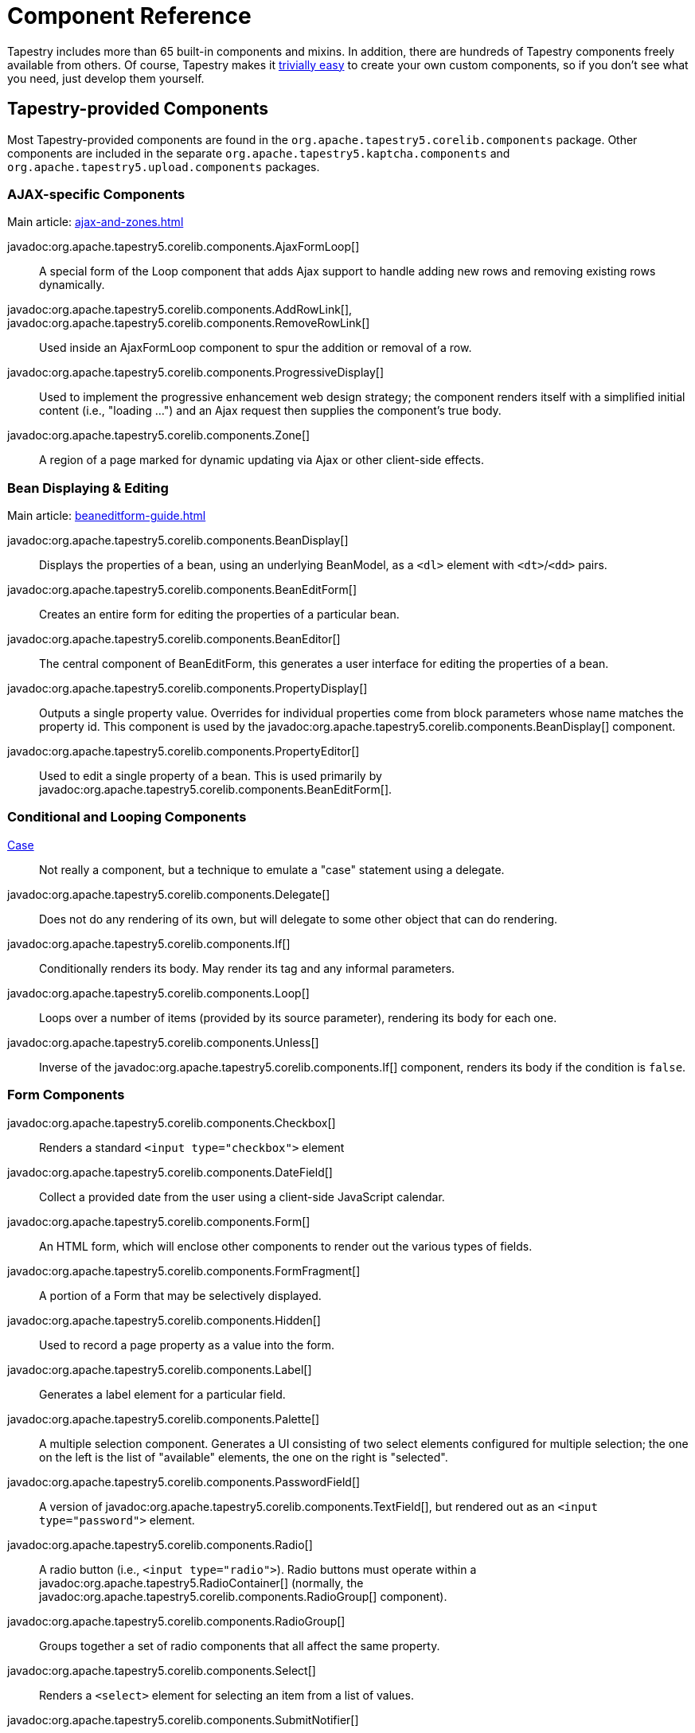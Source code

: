 = Component Reference

Tapestry includes more than 65 built-in components and mixins.
In addition, there are hundreds of Tapestry components freely available from others.
Of course, Tapestry makes it xref:component-classes.adoc[trivially easy] to create your own custom components, so if you don't see what you need, just develop them yourself.

== Tapestry-provided Components
Most Tapestry-provided components are found in the `org.apache.tapestry5.corelib.components` package. Other components are included in the separate `org.apache.tapestry5.kaptcha.components` and `org.apache.tapestry5.upload.components` packages.

=== AJAX-specific Components
Main article: xref:ajax-and-zones.adoc[]

javadoc:org.apache.tapestry5.corelib.components.AjaxFormLoop[]::
A special form of the Loop component that adds Ajax support to handle adding new rows and removing existing rows dynamically.

javadoc:org.apache.tapestry5.corelib.components.AddRowLink[], javadoc:org.apache.tapestry5.corelib.components.RemoveRowLink[]::
Used inside an AjaxFormLoop component to spur the addition or removal of a row.

javadoc:org.apache.tapestry5.corelib.components.ProgressiveDisplay[]::
Used to implement the progressive enhancement web design strategy; the component renders itself with a simplified initial content (i.e., "loading ...") and an Ajax request then supplies the component's true body.

javadoc:org.apache.tapestry5.corelib.components.Zone[]::
A region of a page marked for dynamic updating via Ajax or other client-side effects.

=== Bean Displaying & Editing
Main article: xref:beaneditform-guide.adoc[]

javadoc:org.apache.tapestry5.corelib.components.BeanDisplay[]::
Displays the properties of a bean, using an underlying BeanModel, as a `<dl>` element with `<dt>`/`<dd>` pairs.

javadoc:org.apache.tapestry5.corelib.components.BeanEditForm[]::
Creates an entire form for editing the properties of a particular bean.

javadoc:org.apache.tapestry5.corelib.components.BeanEditor[]::
The central component of BeanEditForm, this generates a user interface for editing the properties of a bean.

javadoc:org.apache.tapestry5.corelib.components.PropertyDisplay[]::
Outputs a single property value.
Overrides for individual properties come from block parameters whose name matches the property id.
This component is used by the javadoc:org.apache.tapestry5.corelib.components.BeanDisplay[] component.

javadoc:org.apache.tapestry5.corelib.components.PropertyEditor[]::
Used to edit a single property of a bean.
This is used primarily by javadoc:org.apache.tapestry5.corelib.components.BeanEditForm[].

=== Conditional and Looping Components

xref:switching-cases.adoc[Case]::
Not really a component, but a technique to emulate a "case" statement using a delegate.

javadoc:org.apache.tapestry5.corelib.components.Delegate[]::
Does not do any rendering of its own, but will delegate to some other object that can do rendering.

javadoc:org.apache.tapestry5.corelib.components.If[]::
Conditionally renders its body. May render its tag and any informal parameters.

javadoc:org.apache.tapestry5.corelib.components.Loop[]::
Loops over a number of items (provided by its source parameter), rendering its body for each one.

javadoc:org.apache.tapestry5.corelib.components.Unless[]::
Inverse of the javadoc:org.apache.tapestry5.corelib.components.If[] component, renders its body if the condition is `false`.

=== Form Components

javadoc:org.apache.tapestry5.corelib.components.Checkbox[]::
Renders a standard `<input type="checkbox">` element

javadoc:org.apache.tapestry5.corelib.components.DateField[]::
Collect a provided date from the user using a client-side JavaScript calendar.

javadoc:org.apache.tapestry5.corelib.components.Form[]::
An HTML form, which will enclose other components to render out the various types of fields.

javadoc:org.apache.tapestry5.corelib.components.FormFragment[]::
A portion of a Form that may be selectively displayed.

javadoc:org.apache.tapestry5.corelib.components.Hidden[]::
Used to record a page property as a value into the form.

javadoc:org.apache.tapestry5.corelib.components.Label[]::
Generates a label element for a particular field.

javadoc:org.apache.tapestry5.corelib.components.Palette[]::
A multiple selection component.
Generates a UI consisting of two select elements configured for multiple selection;
the one on the left is the list of "available" elements, the one on the right is "selected".

javadoc:org.apache.tapestry5.corelib.components.PasswordField[]::
A version of javadoc:org.apache.tapestry5.corelib.components.TextField[], but rendered out as an `<input type="password">` element.

javadoc:org.apache.tapestry5.corelib.components.Radio[]::
A radio button (i.e., `<input type="radio">`).
Radio buttons must operate within a javadoc:org.apache.tapestry5.RadioContainer[] (normally, the javadoc:org.apache.tapestry5.corelib.components.RadioGroup[] component).

javadoc:org.apache.tapestry5.corelib.components.RadioGroup[]::
Groups together a set of radio components that all affect the same property.

javadoc:org.apache.tapestry5.corelib.components.Select[]::
Renders a `<select>` element for selecting an item from a list of values.

javadoc:org.apache.tapestry5.corelib.components.SubmitNotifier[]::
A non visual component used to provide notifications to its container during a form submission.

javadoc:org.apache.tapestry5.corelib.components.TextArea[]::
Renders a `<textarea>` element for editing multi-line text.

javadoc:org.apache.tapestry5.corelib.components.TextField[]::
Renders an `<input type="text">` element to edit single-line text.

xref:uploading-files.adoc[Upload]::
A file upload component (i.e., `<input type="file">`) based on https://commons.apache.org/proper/commons-fileupload/[Apache Commons FileUpload].

=== Grids, Tables and Trees

javadoc:org.apache.tapestry5.corelib.components.Grid[]::
Presents tabular data in a `<table>` element by iterating over a List or array.

javadoc:org.apache.tapestry5.corelib.components.GridCell[]::
Part of javadoc:org.apache.tapestry5.corelib.components.Grid[], renders the markup inside a single data cell.

javadoc:org.apache.tapestry5.corelib.components.GridColumns[]::
Part of javadoc:org.apache.tapestry5.corelib.components.Grid[], renders out the column headers for the grid, including links (where appropriate) to control column sorting.

javadoc:org.apache.tapestry5.corelib.components.GridPager[]::
Generates a series of links used to jump to a particular page index within the overall data set

javadoc:org.apache.tapestry5.corelib.components.GridRows[]::
Renders out a series of rows within the table.

javadoc:org.apache.tapestry5.corelib.components.Tree[]::
A component used to render a recursive tree structure, with expandable/collapsable/selectable nodes.

=== Links and Buttons

javadoc:org.apache.tapestry5.corelib.components.ActionLink[]::
Triggers an action on the server with a subsequent full page refresh.

javadoc:org.apache.tapestry5.corelib.components.EventLink[]::
Like javadoc:org.apache.tapestry5.corelib.components.ActionLink[] except that the event that it triggers is explicitly controlled, rather than always `action`, and the event is triggered in its container.

javadoc:org.apache.tapestry5.corelib.components.LinkSubmit[]::
Generates a client-side hyperlink that submits the enclosing form.

javadoc:org.apache.tapestry5.corelib.components.Submit[]::
Corresponds to `<input type="submit">` or `<input type="image">`, a client-side element that can force the enclosing form to submit.

javadoc:org.apache.tapestry5.corelib.components.PageLink[]::
Generates a render request link to some other page in the application.

=== Output and Messages

javadoc:org.apache.tapestry5.corelib.components.Error[]::
Presents validation errors of a single field.
Must be enclosed by a javadoc:org.apache.tapestry5.corelib.components.Form[] component.

javadoc:org.apache.tapestry5.corelib.components.Errors[]::
Standard validation error presenter.
Must be enclosed by a javadoc:org.apache.tapestry5.corelib.components.Form[] component.
If errors are present, renders a `div` element around a banner message and around an unnumbered list of error messages.

javadoc:org.apache.tapestry5.corelib.components.ExceptionDisplay[]::
Integral part of the default javadoc:org.apache.tapestry5.corelib.pages.ExceptionReport[] page used to break apart and display the properties of the exception.

javadoc:org.apache.tapestry5.corelib.components.Output[]::
A component for formatting output.
If the component is represented in the template using an element, then the element (plus any informal parameters) will be output around the formatted value.

javadoc:org.apache.tapestry5.corelib.components.OutputRaw[]::
Output raw markup to the client. Unlike an expansion, the output from OutputRaw is unfiltered, with any special characters or entities left exactly as is.

javadoc:org.apache.tapestry5.corelib.components.TextOutput[]::
Outputs paragraph oriented text, typically collected via a javadoc:org.apache.tapestry5.corelib.components.TextArea[] component.
The `TextArea` is split into lines, and each line it output inside its own `<p>` element.

=== Miscellaneous

javadoc:org.apache.tapestry5.corelib.components.Any[]::
Renders an arbitrary element including informal parameters.

javadoc:org.apache.tapestry5.corelib.components.RenderObject[]::
Renders out an object using the javadoc:org.apache.tapestry5.service.ObjectRenderer[] service. Used primarily on the ExceptionReport page.

javadoc:org.apache.tapestry5.corelib.components.Trigger[]::
Triggers an arbitrary event during rendering.
This is often useful to add JavaScript to a page or a component (via calls to the JavaScriptSupport environmental).

== Tapestry-provided Mixins
Main article: xref:component-mixins.adoc[]

Mixins allow you to add behaviors to existing components.
The core mixins are found in the `org.apache.tapestry5.corelib.mixins` package.

Tapestry includes the following mixins out-of-the-box.

javadoc:org.apache.tapestry5.corelib.mixins.Autocomplete[]::
Modifies a text field to provide for auto-completion of text using values retrieved from the server as the user types. See xref:ajax-and-zones.adoc#_autocomplete-mixin[instructions].

javadoc:org.apache.tapestry5.corelib.mixins.DiscardBody[]::
Discards a component's body.
Returns false from the xref:component-rendering.adoc#_beforerenderbody[BeforeRenderBody] phase, which prevents the rendering of the body.

javadoc:org.apache.tapestry5.corelib.mixins.NotEmpty[]::
Attaches to any component that renders an element. At the end of the render, if the element is empty, then a non-breaking space (`\&nbsp;`) is injected into the element.

javadoc:org.apache.tapestry5.corelib.mixins.RenderClientId[]::
Forces a client element to render its client id by ensuring that `getClientId()` is called.

javadoc:org.apache.tapestry5.corelib.mixins.RenderDisabled[]::
Renders a `disabled` attribute if the containing component is disabled.

javadoc:org.apache.tapestry5.corelib.mixins.RenderInformals[]::
Renders out all informal parameters, at the end of the xref:component-rendering.adoc#_beginrender[BeginRender] phase.
This mixin can be used with components that render a single tag inside the `BeginRender` phase.

javadoc:org.apache.tapestry5.corelib.mixins.RenderNotification[]::
Triggers component event notifications when the attached component enters its xref:component-rendering.adoc#_beginrender[BeginRender] and xref:component-rendering.adoc#_afterrender[AfterRender] render phases.

javadoc:org.apache.tapestry5.corelib.mixins.TriggerFragment[]::
When applied to a javadoc:org.apache.tapestry5.corelib.components.Checkbox[] or javadoc:org.apache.tapestry5.corelib.components.Radio[] component, links the input field and a javadoc:org.apache.tapestry5.corelib.components.FormFragment[], making the field control the client-side visibility of the `FormFragment`.

javadoc:org.apache.tapestry5.corelib.mixins.ZoneRefresh[]::
Periodically refreshes a javadoc:org.apache.tapestry5.corelib.components.Zone[] by triggering an event on the server using ajax requests.

== Tapestry-provided Pages

Tapestry provides several special pages that provide status information.
Most of these are found in the `org.apache.tapestry5.corelib.pages` package.

javadoc:org.apache.tapestry5.corelib.pages.ExceptionReport[]::
Responsible for reporting runtime exceptions.
This page is quite verbose and is usually overridden in a production application.

javadoc:org.apache.tapestry5.corelib.pages.PageCatalog[]::
Lists out the currently loaded pages, with some statistics.

javadoc:org.apache.tapestry5.corelib.pages.PropertyDisplayBlocks[]::
Contains blocks for displaying basic property types; the blocks are contributed to the javadoc:org.apache.tapestry5.services.BeanBlockSource[] service.

javadoc:org.apache.tapestry5.corelib.pages.PropertyEditBlocks[]::
A page that exists to contain blocks used to edit different types of properties.
The blocks on this page are contributed into the javadoc:org.apache.tapestry5.services.BeanBlockSource[] service configuration.

javadoc:org.apache.tapestry5.corelib.pages.ServiceStatus[]::
A page used to see the status of all services defined by the javadoc:org.apache.tapestry5.ioc.Registry[].

== Base Components

The base components, in the `org.apache.tapestry5.corelib.base` package, are intended to be extended by other components rather than used directly in templates.

javadoc:org.apache.tapestry5.corelib.base.AbstractComponentEventLink[]::
Base class for link-generating components that are based on a component event request.
Such events have an event context and may also update a javadoc:org.apache.tapestry5.corelib.components.Zone[].

javadoc:org.apache.tapestry5.corelib.base.AbstractConditional[]::
Base class for javadoc:org.apache.tapestry5.corelib.components.If[] and javadoc:org.apache.tapestry5.corelib.components.Unless[].
Will render its body or the block from its else parameter.
If it renders anything and it has an element name, then it renders the element and its informal parameters.

javadoc:org.apache.tapestry5.corelib.base.AbstractFields[]::
Provides initialization of the `clientId` and `elementName` properties.
In addition, adds the javadoc:org.apache.tapestry5.corelib.mixins.RenderInformals[], javadoc:org.apache.tapestry5.corelib.mixins.RenderDisabled[] and javadoc:org.apache.tapestry5.corelib.mixins.DiscardBody[] mixins.

javadoc:org.apache.tapestry5.corelib.base.AbstractLink[]::
Provides base utilities for classes that generate clickable links.

javadoc:org.apache.tapestry5.corelib.base.AbstractPropertyOutput[]::
Base class for components that output a property value using a javadoc:org.apache.tapestry5.beaneditor.PropertyModel[].

javadoc:org.apache.tapestry5.corelib.base.AbstractTextField[]::
Abstract class for a variety of components that render some variation of a text field.
Most of the hooks for user input validation are in this class.

javadoc:org.apache.tapestry5.corelib.base.BaseMessages[]::
Base class for components that output messages.

